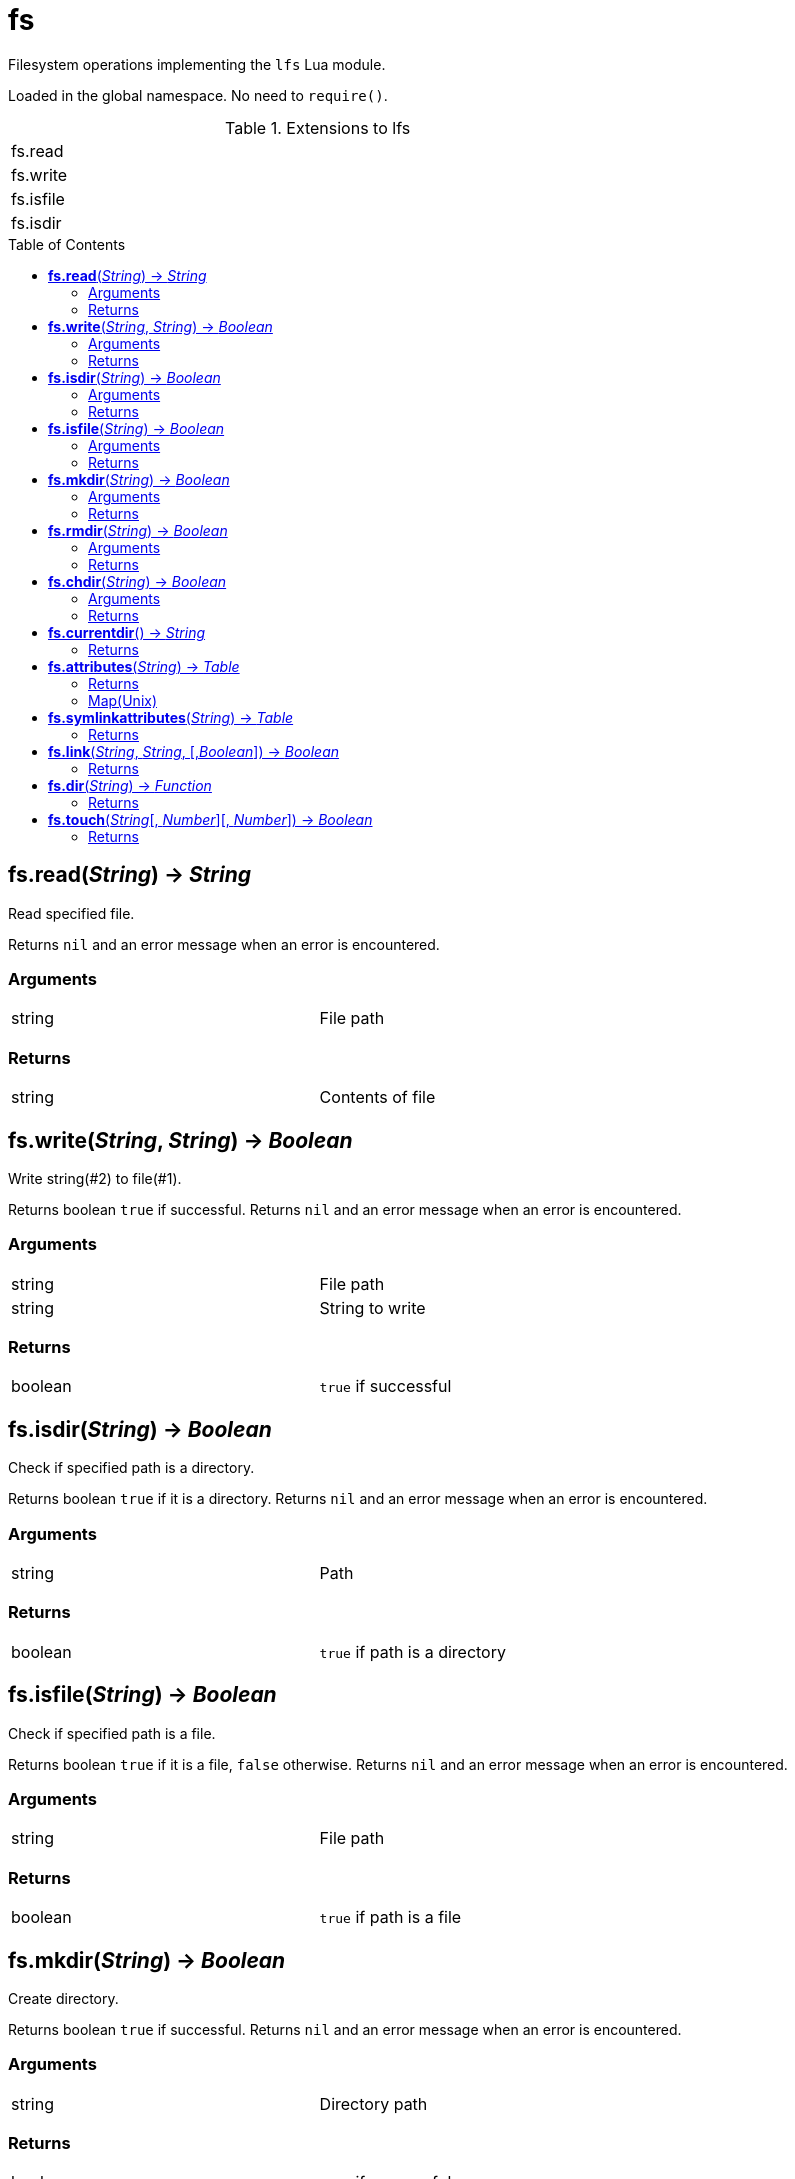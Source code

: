 = fs
:toc:
:toc-placement!:

Filesystem operations implementing the `lfs` Lua module.

Loaded in the global namespace. No need to `require()`.

.Extensions to lfs
[width="72%"]
|===
|fs.read
|fs.write
|fs.isfile
|fs.isdir
|===

toc::[]

== *fs.read*(_String_) -> _String_
Read specified file.

Returns `nil` and an error message when an error is encountered.

=== Arguments
[width="72%"]
|===
|string| File path
|===

=== Returns
[width="72%"]
|===
|string| Contents of file
|===

== *fs.write*(_String_, _String_) -> _Boolean_
Write string(#2) to file(#1).

Returns boolean `true` if successful.
Returns `nil` and an error message when an error is encountered.

=== Arguments
[width="72%"]
|===
|string| File path
|string| String to write
|===

=== Returns
[width="72%"]
|===
|boolean| `true` if successful
|===

== *fs.isdir*(_String_) -> _Boolean_
Check if specified path is a directory.

Returns boolean `true` if it is a directory.
Returns `nil` and an error message when an error is encountered.

=== Arguments
[width="72%"]
|===
|string| Path
|===

=== Returns
[width="72%"]
|===
|boolean| `true` if path is a directory
|===

== *fs.isfile*(_String_) -> _Boolean_
Check if specified path is a file.

Returns boolean `true` if it is a file, `false` otherwise.
Returns `nil` and an error message when an error is encountered.

=== Arguments
[width="72%"]
|===
|string| File path
|===

=== Returns
[width="72%"]
|===
|boolean| `true` if path is a file
|===

== *fs.mkdir*(_String_) -> _Boolean_
Create directory.

Returns boolean `true` if successful.
Returns `nil` and an error message when an error is encountered.

=== Arguments
[width="72%"]
|===
|string| Directory path
|===

=== Returns
[width="72%"]
|===
|boolean| `true` if successful
|===

== *fs.rmdir*(_String_) -> _Boolean_
Remove directory.

Returns boolean `true` if successful.
Returns `nil` and an error message when an error is encountered.

=== Arguments
[width="72%"]
|===
|string| File path
|===

=== Returns
[width="72%"]
|===
|boolean| `true` if successful
|===

== *fs.chdir*(_String_) -> _Boolean_
Change current working directory. This changes the CWD for the whole script.

Returns boolean `true` if successful.
Returns `nil` and an error message when an error is encountered.

=== Arguments
[width="72%"]
|===
|string| File path
|===

=== Returns
[width="72%"]
|===
|boolean| `true` if successful
|===

== *fs.currentdir*() -> _String_
Show the current working directory.

Returns the full path of the current directory.
Returns `nil` and an error message when an error is encountered.

=== Returns
[width="72%"]
|===
|string |Current directory path
|===

== *fs.attributes*(_String_) -> _Table_
Get the attributes of specified path.

Returns a table(map) of the file system attributes.
Returns `nil` and an error message when an error is encountered.

=== Returns
[width="72%"]
|===
|table |Map of attributes
|===

=== Map(Unix)
[width="72%"]
|===
|dev |Device where the inode resides
|ino |Inode number
|mode |Mode(file, dir, link, socket, pipe, device)
|nlink |Number of hard links to the file
|uid |UID of owner
|gid |GID of owner
|rdev |Device type
|access |Time of last access
|modification |Time of last modification
|change |Time of last file status change
|size |File size in bytes
|permissions |File permissions string
|blocks |Block allocated for file
|blksize |Optimal FS blocksize
|===

== *fs.symlinkattributes*(_String_) -> _Table_
Get the attributes of a symlink, not the path it refers to.

Returns a table(map) of the file system attributes.
Returns `nil` and an error message when an error is encountered.

=== Returns
[width="72%"]
|===
|table |Map of attributes, see `fs.attributes` map
|===

== *fs.link*(_String_, _String_, [,_Boolean_]) -> _Boolean_
Create a file system link.

First argument is the target path. Second is the new link.
Creates a hard link by default. If the optional third argument is set to `true` then a symlink is created insteed.

Returns `true` if successful.
Returns `nil` and an error message when an error is encountered.

=== Returns
[width="72%"]
|===
|boolean | `true` if successful
|===

== *fs.dir*(_String_) -> _Function_
Return an iterator that walks the specified path.

Returns an `iterator` if no errors encountered.
Returns `nil` and an error message when an error is encountered.

=== Returns
[width="72%"]
|===
|function| An iterator
|===

== *fs.touch*(_String_[, _Number_][, _Number_]) -> _Boolean_
Sets access and modification times of an specified path. The first argument is the path to change, the second argument is the access time, and the third argument is the modification time. If the modification time is omitted, the access time provided is used. If both arguments are omitted, the current time is used.

Returns `true` if successful.
Returns `nil` and an error message when an error is encountered.

=== Returns
[width="72%"]
|===
|function| An iterator
|===
